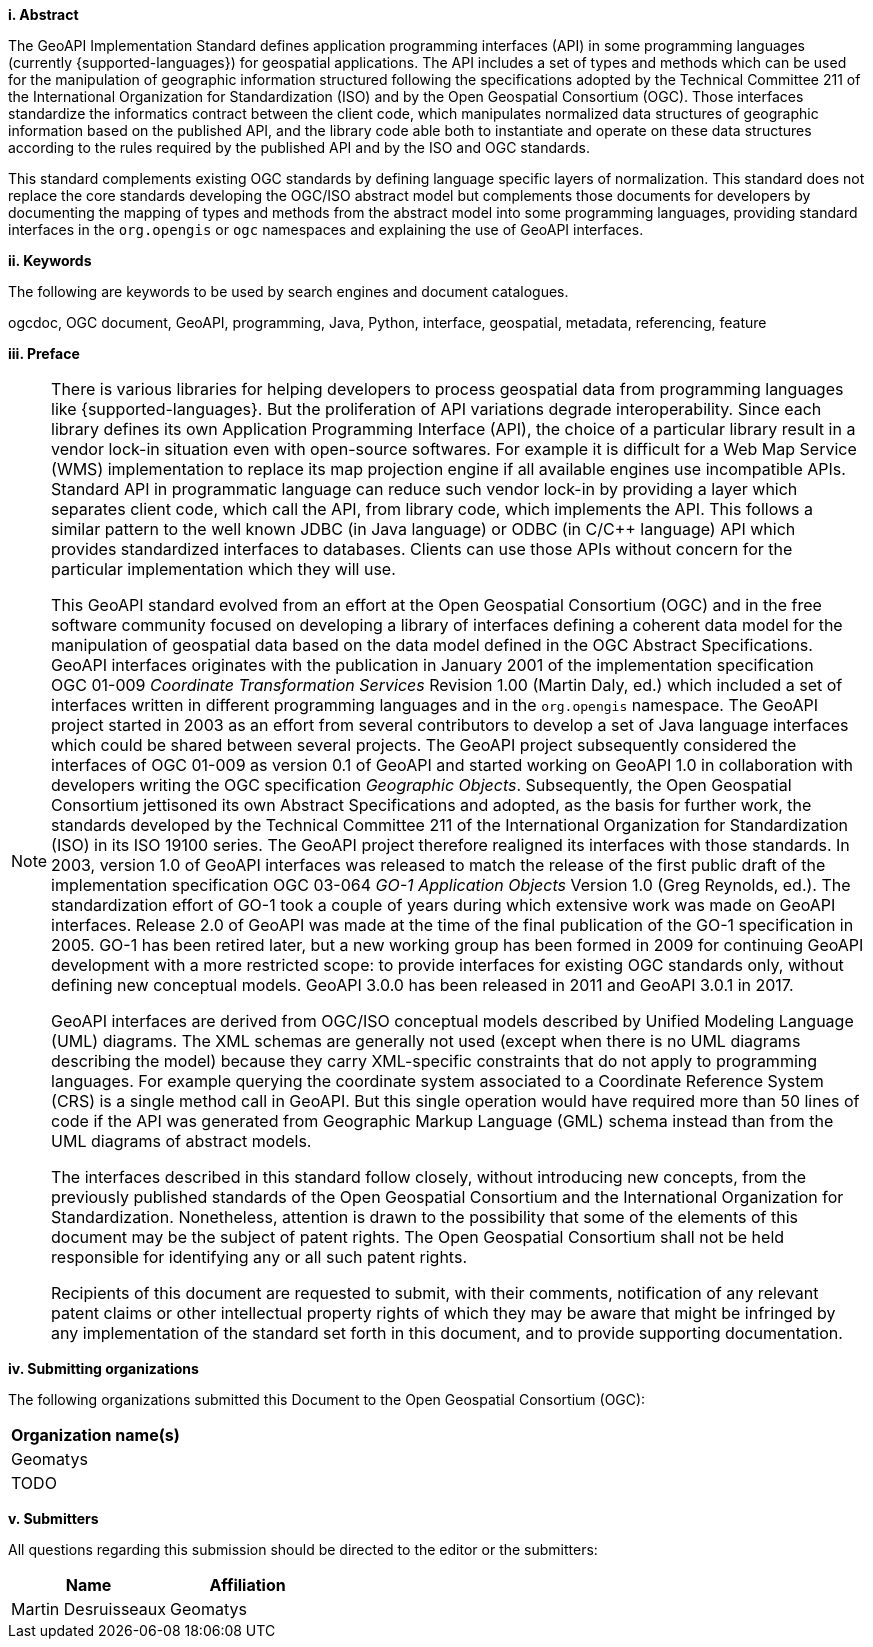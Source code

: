 [big]*i.     Abstract*

The GeoAPI Implementation Standard defines application programming interfaces (API) in some programming languages
(currently {supported-languages}) for geospatial applications.
The API includes a set of types and methods which can be used for the manipulation of geographic information structured
following the specifications adopted by the Technical Committee 211 of the International Organization for Standardization (ISO)
and by the Open Geospatial Consortium (OGC).
Those interfaces standardize the informatics contract between the client code,
which manipulates normalized data structures of geographic information based on the published API,
and the library code able both to instantiate and operate on these data structures
according to the rules required by the published API and by the ISO and OGC standards.

This standard complements existing OGC standards by defining language specific layers of normalization.
This standard does not replace the core standards developing the OGC/ISO abstract model but complements those documents
for developers by documenting the mapping of types and methods from the abstract model into some programming languages,
providing standard interfaces in the `org.opengis` or `ogc` namespaces and explaining the use of GeoAPI interfaces.


[big]*ii.    Keywords*

The following are keywords to be used by search engines and document catalogues.

ogcdoc, OGC document, GeoAPI, programming, Java, Python, interface, geospatial, metadata, referencing, feature


[big]*iii.   Preface*

[NOTE]
[[preface]]
====
There is various libraries for helping developers to process geospatial data from programming languages like {supported-languages}.
But the proliferation of API variations degrade interoperability.
Since each library defines its own Application Programming Interface (API),
the choice of a particular library result in a vendor lock-in situation even with open-source softwares.
For example it is difficult for a Web Map Service (WMS) implementation to replace its map projection engine
if all available engines use incompatible APIs.
Standard API in programmatic language can reduce such vendor lock-in by providing a layer which separates client code,
which call the API, from library code, which implements the API.
This follows a similar pattern to the well known JDBC (in Java language) or ODBC (in C/C++ language) API
which provides standardized interfaces to databases.
Clients can use those APIs without concern for the particular implementation which they will use.

This GeoAPI standard evolved from an effort at the Open Geospatial Consortium (OGC) and in the free software community
focused on developing a library of interfaces defining a coherent data model for the manipulation of geospatial data
based on the data model defined in the OGC Abstract Specifications.
GeoAPI interfaces originates with the publication in January 2001 of the implementation specification
OGC 01-009 _Coordinate Transformation Services_ Revision 1.00 (Martin Daly, ed.)
which included a set of interfaces written in different programming languages and in the `org.opengis` namespace.
The GeoAPI project started in 2003 as an effort from several contributors to develop a set of Java language interfaces
which could be shared between several projects.
The GeoAPI project subsequently considered the interfaces of OGC 01-009 as version 0.1 of GeoAPI
and started working on GeoAPI 1.0 in collaboration with developers writing the OGC specification _Geographic Objects_.
Subsequently, the Open Geospatial Consortium jettisoned its own Abstract Specifications and adopted,
as the basis for further work, the standards developed by the Technical Committee 211 of the
International Organization for Standardization (ISO) in its ISO 19100 series.
The GeoAPI project therefore realigned its interfaces with those standards.
In 2003, version 1.0 of GeoAPI interfaces was released to match the release of the first public draft
of the implementation specification OGC 03-064 _GO-1 Application Objects_ Version 1.0 (Greg Reynolds, ed.).
The standardization effort of GO-1 took a couple of years during which extensive work was made on GeoAPI interfaces.
Release 2.0 of GeoAPI was made at the time of the final publication of the GO-1 specification in 2005.
GO-1 has been retired later, but a new working group has been formed in 2009 for continuing GeoAPI development
with a more restricted scope: to provide interfaces for existing OGC standards only, without defining new conceptual models.
GeoAPI 3.0.0 has been released in 2011 and GeoAPI 3.0.1 in 2017.

GeoAPI interfaces are derived from OGC/ISO conceptual models described by Unified Modeling Language (UML) diagrams.
The XML schemas are generally not used (except when there is no UML diagrams describing the model)
because they carry XML-specific constraints that do not apply to programming languages.
For example querying the coordinate system associated to a Coordinate Reference System (CRS) is a single method call in GeoAPI.
But this single operation would have required more than 50 lines of code if the API was generated
from Geographic Markup Language (GML) schema instead than from the UML diagrams of abstract models.

The interfaces described in this standard follow closely, without introducing new concepts,
from the previously published standards of the Open Geospatial Consortium and the International Organization for Standardization.
Nonetheless, attention is drawn to the possibility that some of the elements of this document may be the subject of patent rights.
The Open Geospatial Consortium shall not be held responsible for identifying any or all such patent rights.

Recipients of this document are requested to submit, with their comments, notification of any relevant patent claims
or other intellectual property rights of which they may be aware that might be infringed by any implementation of the
standard set forth in this document, and to provide supporting documentation.
====


[big]*iv.    Submitting organizations*

The following organizations submitted this Document to the Open Geospatial Consortium (OGC):

[.compact, options="header"]
|===================================
|Organization name(s)
|Geomatys
|TODO
|===================================


[big]*v.     Submitters*

All questions regarding this submission should be directed to the editor or the submitters:

[.compact, options="header"]
|===================================
|Name                   |Affiliation
|Martin Desruisseaux    |Geomatys
|===================================
